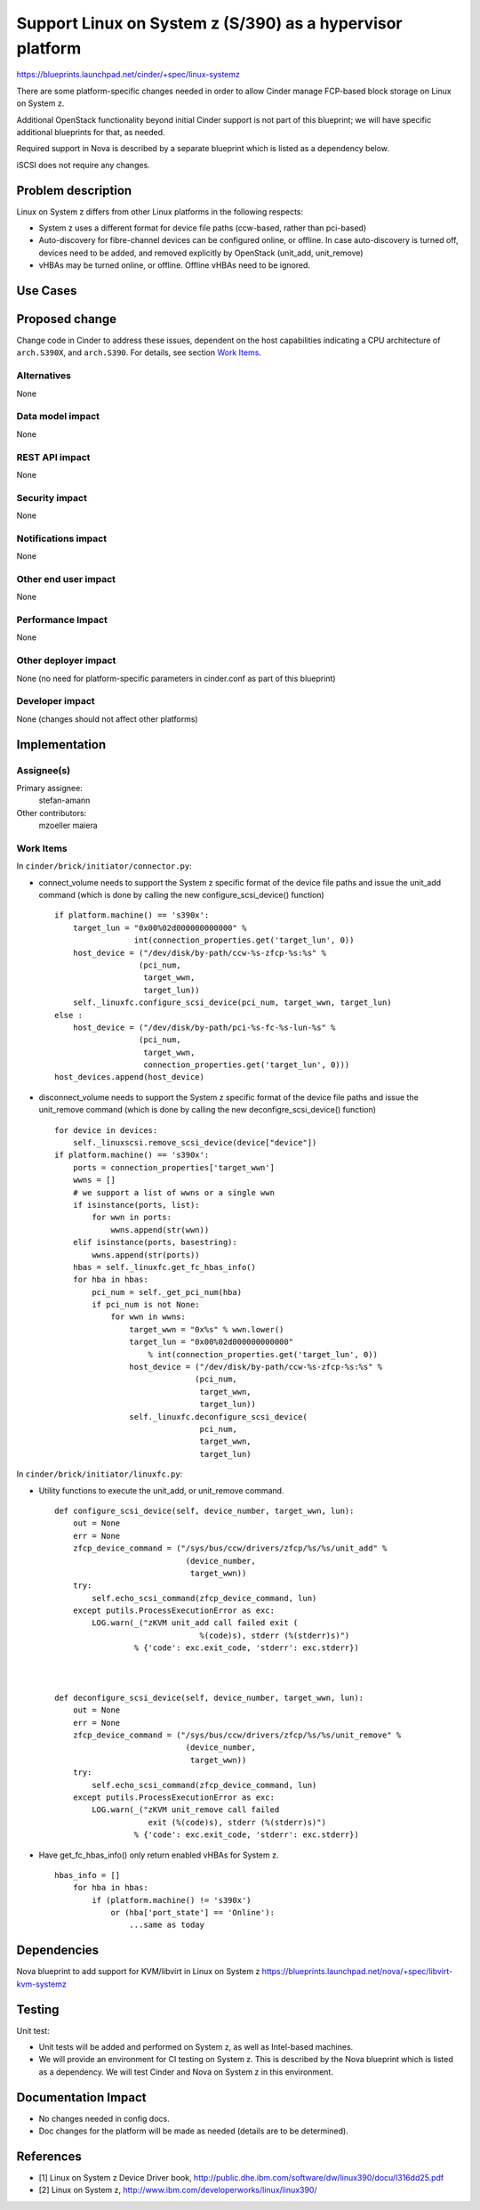 ..
 This work is licensed under a Creative Commons Attribution 3.0 Unported
 License.

 http://creativecommons.org/licenses/by/3.0/legalcode

================================================================
Support Linux on System z (S/390) as a hypervisor platform
================================================================

https://blueprints.launchpad.net/cinder/+spec/linux-systemz

There are some platform-specific changes needed in order to allow Cinder
manage FCP-based block storage on Linux on System z.

Additional OpenStack functionality beyond initial Cinder support is not part of
this blueprint; we will have specific additional blueprints for that, as
needed.

Required support in Nova is described by a separate blueprint which is listed
as a dependency below.

iSCSI does not require any changes.


Problem description
===================

Linux on System z differs from other Linux platforms in the following
respects:

* System z uses a different format for device file paths (ccw-based, rather
  than pci-based)

* Auto-discovery for fibre-channel devices can be configured online, or
  offline. In case auto-discovery is turned off, devices need to be
  added, and removed explicitly by OpenStack (unit_add, unit_remove)

* vHBAs may be turned online, or offline. Offline vHBAs need to be
  ignored.

Use Cases
=========

Proposed change
===============

Change code in Cinder to address these issues, dependent on the host
capabilities indicating a CPU architecture of ``arch.S390X``, and
``arch.S390``.
For details, see section `Work Items`_.

Alternatives
------------

None

Data model impact
-----------------

None

REST API impact
---------------

None

Security impact
---------------

None

Notifications impact
--------------------

None

Other end user impact
---------------------

None

Performance Impact
------------------

None

Other deployer impact
---------------------

None (no need for platform-specific parameters in cinder.conf as part of this
blueprint)

Developer impact
----------------

None (changes should not affect other platforms)

Implementation
==============

Assignee(s)
-----------

Primary assignee:
  stefan-amann


Other contributors:
  mzoeller
  maiera


Work Items
----------

In ``cinder/brick/initiator/connector.py``:

* connect_volume needs to support the System z specific format of the
  device file paths and issue the unit_add command (which is done
  by calling the new configure_scsi_device() function)

  ::

    if platform.machine() == 's390x':
        target_lun = "0x00%02d000000000000" %
                     int(connection_properties.get('target_lun', 0))
        host_device = ("/dev/disk/by-path/ccw-%s-zfcp-%s:%s" %
                      (pci_num,
                       target_wwn,
                       target_lun))
        self._linuxfc.configure_scsi_device(pci_num, target_wwn, target_lun)
    else :
        host_device = ("/dev/disk/by-path/pci-%s-fc-%s-lun-%s" %
                      (pci_num,
                       target_wwn,
                       connection_properties.get('target_lun', 0)))
    host_devices.append(host_device)


* disconnect_volume needs to support the System z specific format of the
  device file paths and issue the unit_remove command (which is done by
  calling the new deconfigre_scsi_device() function)

  ::

    for device in devices:
        self._linuxscsi.remove_scsi_device(device["device"])
    if platform.machine() == 's390x':
        ports = connection_properties['target_wwn']
        wwns = []
        # we support a list of wwns or a single wwn
        if isinstance(ports, list):
            for wwn in ports:
                wwns.append(str(wwn))
        elif isinstance(ports, basestring):
            wwns.append(str(ports))
        hbas = self._linuxfc.get_fc_hbas_info()
        for hba in hbas:
            pci_num = self._get_pci_num(hba)
            if pci_num is not None:
                for wwn in wwns:
                    target_wwn = "0x%s" % wwn.lower()
                    target_lun = "0x00%02d000000000000"
                        % int(connection_properties.get('target_lun', 0))
                    host_device = ("/dev/disk/by-path/ccw-%s-zfcp-%s:%s" %
                                  (pci_num,
                                   target_wwn,
                                   target_lun))
                    self._linuxfc.deconfigure_scsi_device(
                                   pci_num,
                                   target_wwn,
                                   target_lun)


In ``cinder/brick/initiator/linuxfc.py``:

* Utility functions to execute the unit_add, or unit_remove command.

  ::

    def configure_scsi_device(self, device_number, target_wwn, lun):
        out = None
        err = None
        zfcp_device_command = ("/sys/bus/ccw/drivers/zfcp/%s/%s/unit_add" %
                                (device_number,
                                 target_wwn))
        try:
            self.echo_scsi_command(zfcp_device_command, lun)
        except putils.ProcessExecutionError as exc:
            LOG.warn(_("zKVM unit_add call failed exit (
                                   %(code)s), stderr (%(stderr)s)")
                     % {'code': exc.exit_code, 'stderr': exc.stderr})



    def deconfigure_scsi_device(self, device_number, target_wwn, lun):
        out = None
        err = None
        zfcp_device_command = ("/sys/bus/ccw/drivers/zfcp/%s/%s/unit_remove" %
                                (device_number,
                                 target_wwn))
        try:
            self.echo_scsi_command(zfcp_device_command, lun)
        except putils.ProcessExecutionError as exc:
            LOG.warn(_("zKVM unit_remove call failed
                        exit (%(code)s), stderr (%(stderr)s)")
                     % {'code': exc.exit_code, 'stderr': exc.stderr})

* Have get_fc_hbas_info() only return enabled vHBAs for System z.

  ::

    hbas_info = []
        for hba in hbas:
            if (platform.machine() != 's390x')
                or (hba['port_state'] == 'Online'):
                    ...same as today

Dependencies
============

Nova blueprint to add support for KVM/libvirt in Linux on System z
https://blueprints.launchpad.net/nova/+spec/libvirt-kvm-systemz


Testing
=======

Unit test:

* Unit tests will be added and performed on System z, as well as
  Intel-based machines.
* We will provide an environment for CI testing on System z.
  This is described by the Nova blueprint which is listed as a dependency.
  We will test Cinder and Nova on System z in this environment.


Documentation Impact
====================

* No changes needed in config docs.

* Doc changes for the platform will be made as needed (details are to be
  determined).


References
==========

* _`[1]` Linux on System z Device Driver book,
  http://public.dhe.ibm.com/software/dw/linux390/docu/l316dd25.pdf

* _`[2]` Linux on System z,
  http://www.ibm.com/developerworks/linux/linux390/
